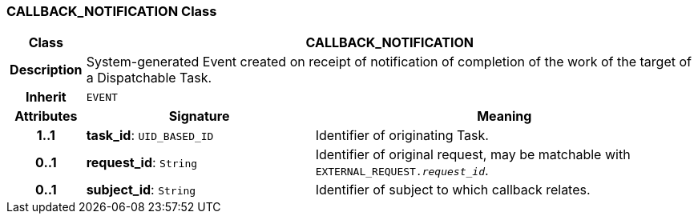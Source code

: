 === CALLBACK_NOTIFICATION Class

[cols="^1,3,5"]
|===
h|*Class*
2+^h|*CALLBACK_NOTIFICATION*

h|*Description*
2+a|System-generated Event created on receipt of notification of completion of the work of the target of a Dispatchable Task.

h|*Inherit*
2+|`EVENT`

h|*Attributes*
^h|*Signature*
^h|*Meaning*

h|*1..1*
|*task_id*: `UID_BASED_ID`
a|Identifier of originating Task.

h|*0..1*
|*request_id*: `String`
a|Identifier of original request, may be matchable with `EXTERNAL_REQUEST._request_id_`.

h|*0..1*
|*subject_id*: `String`
a|Identifier of subject to which callback relates.
|===
